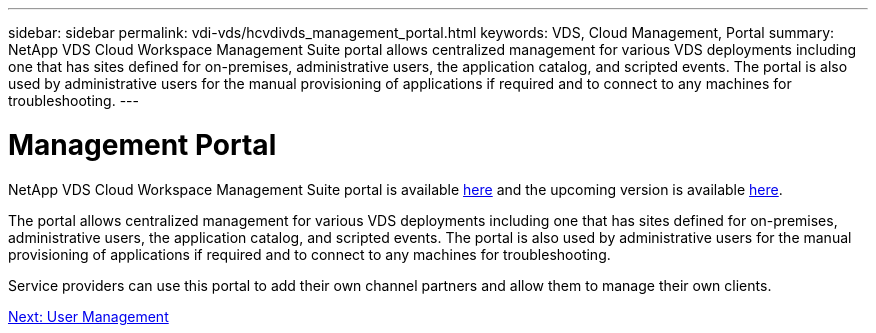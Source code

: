 ---
sidebar: sidebar
permalink: vdi-vds/hcvdivds_management_portal.html
keywords: VDS, Cloud Management, Portal
summary: NetApp VDS Cloud Workspace Management Suite portal allows centralized management for various VDS deployments including one that has sites defined for on-premises, administrative users, the application catalog, and scripted events. The portal is also used by administrative users for the manual provisioning of applications if required and to connect to any machines for troubleshooting.
---

= Management Portal
:hardbreaks:
:nofooter:
:icons: font
:linkattrs:
:imagesdir: ./../media/
:author: Suresh Thoppay, TME - Hybrid Cloud Solutions
//
// This file was created with NDAC Version 2.0 (August 17, 2020)
//
// 2020-09-24 13:21:46.161319
//

[.lead]
NetApp VDS Cloud Workspace Management Suite portal is available https://manage.cloudworkspace.com/[here^] and the upcoming version is available https://preview.manage.cloudworkspace.com/[here^].

The portal allows centralized management for various VDS deployments including one that has sites defined for on-premises, administrative users, the application catalog, and scripted events. The portal is also used by administrative users for the manual provisioning of applications if required and to connect to any machines for troubleshooting.

Service providers can use this portal to add their own channel partners and allow them to manage their own clients.

link:hcvdivds_user_management.html[Next: User Management]
